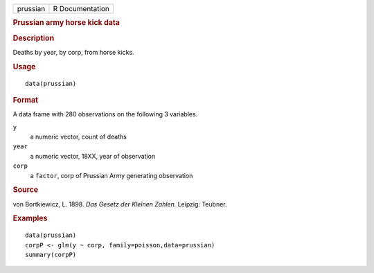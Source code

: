 .. container::

   .. container::

      ======== ===============
      prussian R Documentation
      ======== ===============

      .. rubric:: Prussian army horse kick data
         :name: prussian-army-horse-kick-data

      .. rubric:: Description
         :name: description

      Deaths by year, by corp, from horse kicks.

      .. rubric:: Usage
         :name: usage

      ::

         data(prussian)

      .. rubric:: Format
         :name: format

      A data frame with 280 observations on the following 3 variables.

      ``y``
         a numeric vector, count of deaths

      ``year``
         a numeric vector, 18XX, year of observation

      ``corp``
         a ``factor``, corp of Prussian Army generating observation

      .. rubric:: Source
         :name: source

      von Bortkiewicz, L. 1898. *Das Gesetz der Kleinen Zahlen.*
      Leipzig: Teubner.

      .. rubric:: Examples
         :name: examples

      ::

         data(prussian)
         corpP <- glm(y ~ corp, family=poisson,data=prussian)
         summary(corpP)
